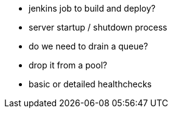 
- jenkins job to build and deploy?
- server startup / shutdown process
  - do we need to drain a queue?
  - drop it from a pool?
- basic or detailed healthchecks
